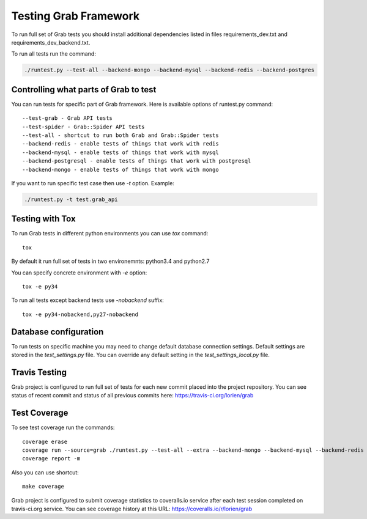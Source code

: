 .. _usage_testing:

Testing Grab Framework
======================

To run full set of Grab tests you should install additional dependencies
listed in files requirements_dev.txt and requirements_dev_backend.txt.

To run all tests run the command:

.. code:: shell

	./runtest.py --test-all --backend-mongo --backend-mysql --backend-redis --backend-postgres


.. _usage_testing_control:

Controlling what parts of Grab to test
--------------------------------------

You can run tests for specific part of Grab framework. Here is 
available options of runtest.py command::

    --test-grab - Grab API tests
    --test-spider - Grab::Spider API tests
    --test-all - shortcut to run both Grab and Grab::Spider tests
    --backend-redis - enable tests of things that work with redis
    --backend-mysql - enable tests of things that work with mysql
    --backend-postgresql - enable tests of things that work with postgresql
    --backend-mongo - enable tests of things that work with mongo

If you want to run specific test case then use `-t` option. Example:

.. code:: shell

    ./runtest.py -t test.grab_api


.. _usage_testing_tox:

Testing with Tox
----------------

To run Grab tests in different python environments you can use `tox` command::

    tox

By default it run full set of tests in two environemnts: python3.4 and python2.7

You can specify concrete environment with `-e` option::

    tox -e py34

To run all tests except backend tests use `-nobackend` suffix::

    tox -e py34-nobackend,py27-nobackend


.. _usage_testing_database_configuration:

Database configuration
----------------------

To run tests on specific machine you may need to change default database
connection settings. Default settings are stored in the `test_settings.py`
file. You can override any default setting in the `test_settings_local.py`
file.


.. _usage_testing_travis:

Travis Testing
--------------

Grab project is configured to run full set of tests for each new commit placed
into the project repository. You can see status of recent commit and status of
all previous commits here: https://travis-ci.org/lorien/grab 


.. _usage_testing_coverage:

Test Coverage
-------------

To see test coverage run the commands::

	coverage erase
	coverage run --source=grab ./runtest.py --test-all --extra --backend-mongo --backend-mysql --backend-redis --backend-postgres
	coverage report -m

Also you can use shortcut::

    make coverage

Grab project is configured to submit coverage statistics to coveralls.io service
after each test session completed on travis-ci.org service. You can see
coverage history at this URL: https://coveralls.io/r/lorien/grab
